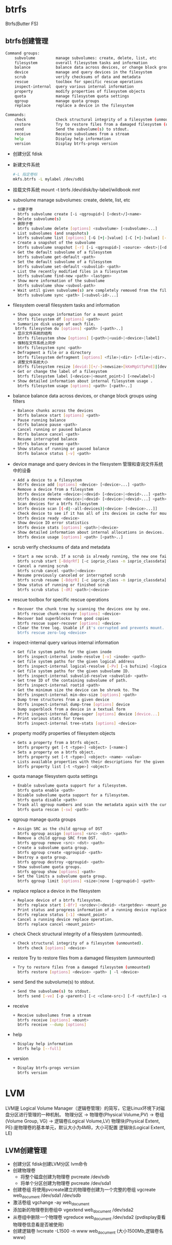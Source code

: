 * btrfs
  Btrfs(Butter FS)
** btrfs创建管理
   #+begin_src bash
     Command groups:
         subvolume         manage subvolumes: create, delete, list, etc
         filesystem        overall filesystem tasks and information
         balance           balance data across devices, or change block groups using filters
         device            manage and query devices in the filesystem
         scrub             verify checksums of data and metadata
         rescue            toolbox for specific rescue operations
         inspect-internal  query various internal information
         property          modify properties of filesystem objects
         quota             manage filesystem quota settings
         qgroup            manage quota groups
         replace           replace a device in the filesystem

     Commands:
         check             Check structural integrity of a filesystem (unmounted).
         restore           Try to restore files from a damaged filesystem (unmounted)
         send              Send the subvolume(s) to stdout.
         receive           Receive subvolumes from a stream
         help              Display help information
         version           Display btrfs-progs version
   #+end_src
   + 创建分区
     fdisk
   + 新建文件系统
     #+begin_src bash
     #-L 指定卷标
     mkfs.btrfs -L mylabel /dev/sdb1
     #+end_src
   + 挂载文件系统
     mount -t btrfs /dev/disk/by-label/wildbook /mnt/
   + subvolume
     manage subvolumes: create, delete, list, etc
     #+begin_src bash
       + 创建子卷
         btrfs subvolume create [-i <qgroupid>] [<dest>/]<name>
       + Delete subvolume(s)
       + 删除子卷
         btrfs subvolume delete [options] <subvolume> [<subvolume>...]
       + List subvolumes (and snapshots)
         btrfs subvolume list [options] [-G [+|-]value] [-C [+|-]value] [--sort=gen,ogen,rootid,path] <path>
       + Create a snapshot of the subvolume
         btrfs subvolume snapshot [-r] [-i <qgroupid>] <source> <dest>|[<dest>/]<name>
       + Get the default subvolume of a filesystem
         btrfs subvolume get-default <path>
       + Set the default subvolume of a filesystem
         btrfs subvolume set-default <subvolid> <path>
       + List the recently modified files in a filesystem
         btrfs subvolume find-new <path> <lastgen>
       + Show more information of the subvolume
         btrfs subvolume show <subvol-path>
       + Wait until given subvolume(s) are completely removed from the filesystem.
         btrfs subvolume sync <path> [<subvol-id>...]
     #+end_src
   + filesystem
     overall filesystem tasks and information
     #+begin_src bash
       + Show space usage information for a mount point
         btrfs filesystem df [options] <path>
       + Summarize disk usage of each file.
        btrfs filesystem du [options] <path> [<path>..]
       + 显示文件系统的结构
         btrfs filesystem show [options] [<path>|<uuid>|<device>|label]
       + 强制在文件系统上同步
         btrfs filesystem sync <path>
       + Defragment a file or a directory
         btrfs filesystem defragment [options] <file>|<dir> [<file>|<dir>...]
       + 调整文件系统大小
         btrfs filesystem resize [devid:][+/-]<newsize>[kKmMgGtTpPeE]|[devid:]max <path>
       + Get or change the label of a filesystem
         btrfs filesystem label [<device>|<mount_point>] [<newlabel>]
       + Show detailed information about internal filesystem usage .
         btrfs filesystem usage [options] <path> [<path>..]
     #+end_src
   + balance
     balance data across devices, or change block groups using filters
     #+begin_src bash
       + Balance chunks across the devices
         btrfs balance start [options] <path>
       + Pause running balance
         btrfs balance pause <path>
       + Cancel running or paused balance
         btrfs balance cancel <path>
       + Resume interrupted balance
         btrfs balance resume <path>
       + Show status of running or paused balance
         btrfs balance status [-v] <path>
     #+end_src
   + device
     manage and query devices in the filesystem
     管理和查询文件系统中的设备
     #+begin_src bash
       + Add a device to a filesystem
         btrfs device add [options] <device> [<device>...] <path>
       + Remove a device from a filesystem
         btrfs device delete <device>|<devid> [<device>|<devid>...] <path>
         btrfs device remove <device>|<devid> [<device>|<devid>...] <path>
       + Scan devices for a btrfs filesystem
         btrfs device scan [(-d|--all-devices)|<device> [<device>...]]
       + Check device to see if it has all of its devices in cache for mounting
         btrfs device ready <device>
       + Show device IO error statistics
         btrfs device stats [options] <path>|<device>
       + Show detailed information about internal allocations in devices.
         btrfs device usage [options] <path> [<path>..]
     #+end_src
   + scrub
     verify checksums of data and metadata
     #+begin_src bash
       + Start a new scrub. If a scrub is already running, the new one fails.
         btrfs scrub start [-BdqrRf] [-c ioprio_class -n ioprio_classdata] <path>|<device>
       + Cancel a running scrub
         btrfs scrub cancel <path>|<device>
       + Resume previously canceled or interrupted scrub
         btrfs scrub resume [-BdqrR] [-c ioprio_class -n ioprio_classdata] <path>|<device>
       + Show status of running or finished scrub
         btrfs scrub status [-dR] <path>|<device>
     #+end_src
   + rescue
     toolbox for specific rescue operations
     #+begin_src bash
       + Recover the chunk tree by scanning the devices one by one.
         btrfs rescue chunk-recover [options] <device>
       + Recover bad superblocks from good copies
         btrfs rescue super-recover [options] <device>
       + Clear the tree log. Usable if it's corrupted and prevents mount.
         btrfs rescue zero-log <device>
     #+end_src
   + inspect-internal
     query various internal information
     #+begin_src bash
       + Get file system paths for the given inode
         btrfs inspect-internal inode-resolve [-v] <inode> <path>
       + Get file system paths for the given logical address
         btrfs inspect-internal logical-resolve [-Pv] [-s bufsize] <logical> <path>
       + Get file system paths for the given subvolume ID.
         btrfs inspect-internal subvolid-resolve <subvolid> <path>
       + Get tree ID of the containing subvolume of path.
         btrfs inspect-internal rootid <path>
       + Get the minimum size the device can be shrunk to. The
         btrfs inspect-internal min-dev-size [options] <path>
       + Dump tree structures from a given device
         btrfs inspect-internal dump-tree [options] device
       + Dump superblock from a device in a textual form
         btrfs inspect-internal dump-super [options] device [device...]
       + Print various stats for trees
         btrfs inspect-internal tree-stats [options] <device>
     #+end_src
   + property
     modify properties of filesystem objects
     #+begin_src bash
       + Gets a property from a btrfs object.
         btrfs property get [-t <type>] <object> [<name>]
       + Sets a property on a btrfs object.
         btrfs property set [-t <type>] <object> <name> <value>
       + Lists available properties with their descriptions for the given object.
         btrfs property list [-t <type>] <object>
     #+end_src
   + quota
     manage filesystem quota settings
     #+begin_src bash
       + Enable subvolume quota support for a filesystem.
         btrfs quota enable <path>
       + Disable subvolume quota support for a filesystem.
         btrfs quota disable <path>
       + Trash all qgroup numbers and scan the metadata again with the current config.
         btrfs quota rescan [-sw] <path>
     #+end_src
   + qgroup
     manage quota groups
     #+begin_src bash
       + Assign SRC as the child qgroup of DST
         btrfs qgroup assign [options] <src> <dst> <path>
       + Remove a child qgroup SRC from DST.
         btrfs qgroup remove <src> <dst> <path>
       + Create a subvolume quota group.
         btrfs qgroup create <qgroupid> <path>
       + Destroy a quota group.
         btrfs qgroup destroy <qgroupid> <path>
       + Show subvolume quota groups.
         btrfs qgroup show [options] <path>
       + Set the limits a subvolume quota group.
         btrfs qgroup limit [options] <size>|none [<qgroupid>] <path>
     #+end_src
   + replace
     replace a device in the filesystem
     #+begin_src bash
       + Replace device of a btrfs filesystem.
         btrfs replace start [-Bfr] <srcdev>|<devid> <targetdev> <mount_point>
       + Print status and progress information of a running device replace
         btrfs replace status [-1] <mount_point>
       + Cancel a running device replace operation.
         btrfs replace cancel <mount_point>
     #+end_src
   + check
     Check structural integrity of a filesystem (unmounted).
     #+begin_src bash
       + Check structural integrity of a filesystem (unmounted).
         btrfs check [options] <device>
     #+end_src
   + restore
     Try to restore files from a damaged filesystem (unmounted)
     #+begin_src bash
       + Try to restore files from a damaged filesystem (unmounted)
         btrfs restore [options] <device> <path> | -l <device>
     #+end_src
   + send
     Send the subvolume(s) to stdout.
     #+begin_src bash
       + Send the subvolume(s) to stdout.
         btrfs send [-ve] [-p <parent>] [-c <clone-src>] [-f <outfile>] <subvol> [<subvol>...]
     #+end_src
   + receive
     #+begin_src bash
       + Receive subvolumes from a stream
         btrfs receive [options] <mount>
         btrfs receive --dump [options]
     #+end_src
   + help
     #+begin_src bash
       + Display help information
         btrfs help [--full]
     #+end_src
   + version
     #+begin_src bash
       + Display btrfs-progs version
         btrfs version
     #+end_src
* LVM
  LVM是 Logical Volume Manager（逻辑卷管理）的简写，它是Linux环境下对磁盘分区进行管理的一种机制。
  物理分区 -> 物理卷(Physical Volume,PV) -> 卷组(Volume Group, VG) -> 逻辑卷(Logical Volume,LV)
  物理块(Physical Extent, PE):是物理卷的基本单元，默认大小为4MB，大小可配置
  逻辑块(Logical Extent, LE)
** LVM创建管理
   + 创建分区
     fdisk创建LVM分区
     lvm命令
   + 创建物理卷
     + 将整个磁盘创建为物理卷
       pvcreate /dev/sdb
     + 将单个分区创建为物理卷
       pvcreate /dev/sda1
   + 创建卷组
     将使用pvcreate建立的物理卷创建为一个完整的卷组
     vgcreate web_document /dev/sda1 /dev/sdb
   + 激活卷组
     vgchange -ay web_document
   + 添加新的物理卷到卷组中
     vgextend web_document /dev/sda2
   + 从卷组中删除一个物理卷
     vgreduce web_document /dev/sda2   (pvdisplay查看物理卷信息看是否被使用)
   + 创建逻辑卷
     lvcreate -L1500 -n www web_document (大小1500Mb,逻辑卷名www)
